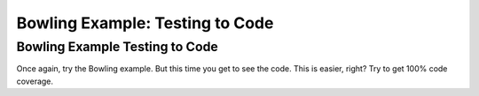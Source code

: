 .. This file is part of the OpenDSA eTextbook project. See
.. http://opendsa.org for more details.
.. Copyright (c) 2012-2020 by the OpenDSA Project Contributors, and
.. distributed under an MIT open source license.

.. avmetadata::
   :title: Bowling Test Coverage Example: Testing to Code
   :author: Cliff Shaffer
   :institution: Virginia Tech
   :requires: Testing Intro 2
   :satisfies:
   :topic: Testing
   :keyword: Testing; Code Coverage
   :naturallanguage: en
   :programminglanguage: Java
   :description: Discusses testing for code coverage, and presents a testing interactive problem to get complete code coverage on a bowling game score function.


Bowling Example: Testing to Code
================================

Bowling Example Testing to Code
-------------------------------

Once again, try the Bowling example.
But this time you get to see the code.
This is easier, right?
Try to get 100% code coverage.

.. avembed:: AV/Testing/Bowling/BowlingScore.html pe
   :long_name: Bowling Testing With Code
   :url_params: code=true
   :keyword: Testing; Code Coverage
